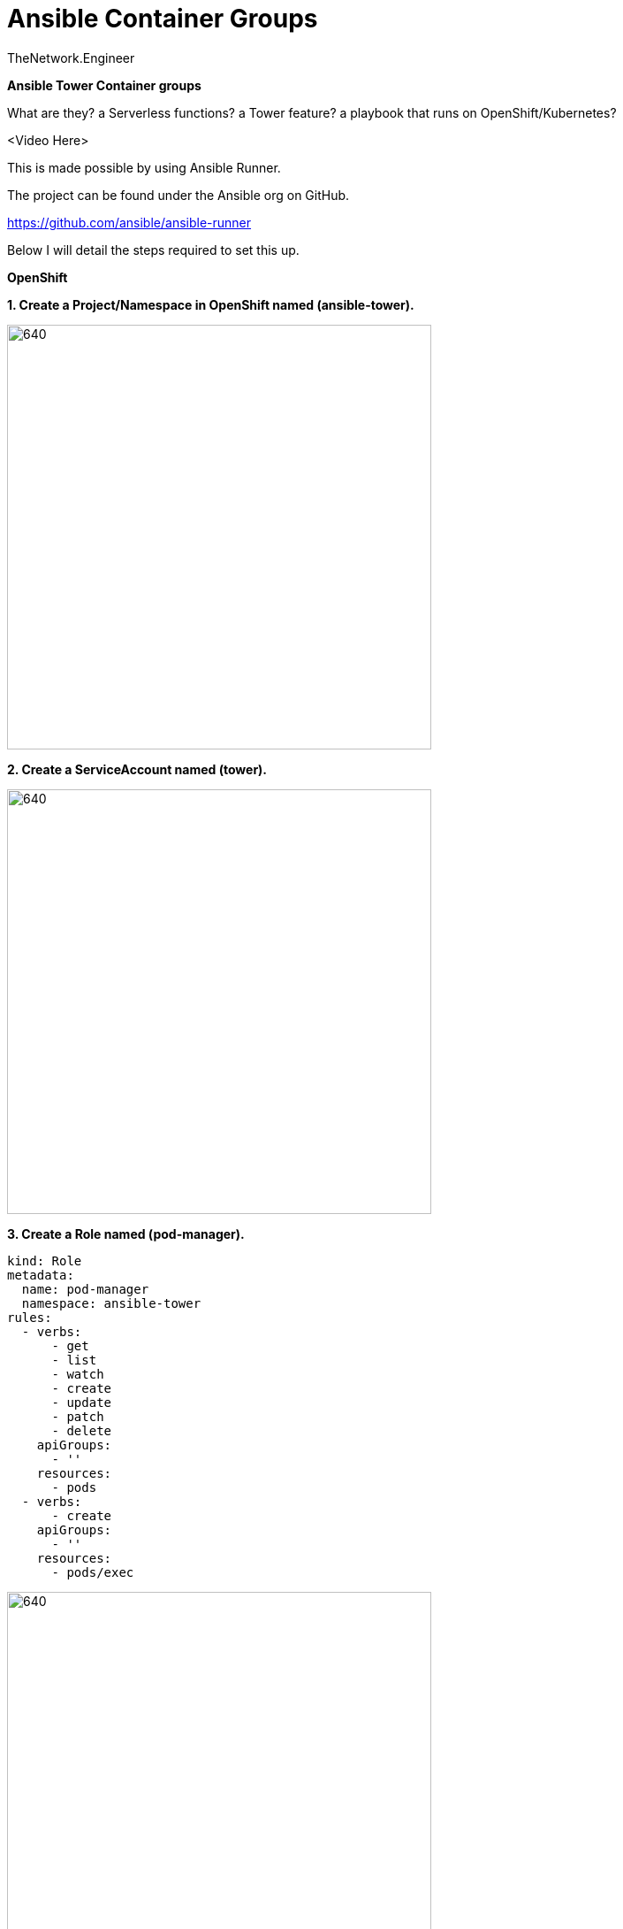 = {subject} [black]*Ansible Container Groups*
TheNetwork.Engineer
:subject:
:description:
:doctype:
:confidentiality:
:listing-caption: Listing
:toc:
:toclevels: 6
:sectnums:
:chapter-label:
:icons: font
ifdef::backend-pdf[]
:pdf-page-size: A4
:source-highlighter: rouge
:rouge-style: github
endif::[]














[big red]*Ansible Tower Container groups*

What are they? a Serverless functions? a Tower feature?
 a playbook that runs on OpenShift/Kubernetes?

<Video Here>


This is made possible by using Ansible Runner.

The project can be found under the Ansible org on GitHub.

https://github.com/ansible/ansible-runner

Below I will detail the steps required to set this up.


[big red]*OpenShift*

[black]*1. Create a Project/Namespace in OpenShift named (ansible-tower).*

image:images/project.png[640,480]

[black]*2. Create a ServiceAccount named (tower).*

image:images/service.png[640,480]

[black]*3. Create a Role named (pod-manager).*

```
kind: Role
metadata:
  name: pod-manager
  namespace: ansible-tower
rules:
  - verbs:
      - get
      - list
      - watch
      - create
      - update
      - patch
      - delete
    apiGroups:
      - ''
    resources:
      - pods
  - verbs:
      - create
    apiGroups:
      - ''
    resources:
      - pods/exec
```

image:images/role.png[640,480]

[black]*4. Create a RoleBinding* that binds the pod manager role to the tower service account.

image:images/binding.png[640,480]



[big red]*Ansible Tower*

[big black]*1. Create the Credential*

image:images/cred.png[640,480]

[black]*CREDENTIAL TYPE*

Choose the  OpenShift or Kubernetes API Bearer Token type.

Copy the token from the service account created in that project
(User Management > Service Accounts > (tower) <-The one you made in the earlier steps)

image:images/token.png[640,480]





[black]*OPENSHIFT OR KUBERNETES API ENDPOINT*

I grabbed the short version from the oc login command, it should look like (https://api.foo.openshift.io:6443)



[big black]*2. Create the Container Group*

In Ansible Tower under Instance Groups > The green plus symbol > CREATE CONTAINER GROUP

image:images/insgroup.png[640,480]

[big black]*3. Configure the Container Group*

Give it a name and select the OpenShift or Kubernetes API Bearer Token we created earlier in the steps above.

image:images/congroup.png[640,480]

Now the fun part, paste in your Kubernetes Pod manifest. I like to use this one as a default when first getting started.

[black]*Pod manifest*

```
apiVersion: v1
kind: Pod
metadata:
  namespace: ansible-tower
spec:
  containers:
    - image: 'registry.redhat.io/ansible-tower-37/ansible-runner-rhel7'
      tty: true
      stdin: true
      imagePullPolicy: IfNotPresent
      args:
        - sleep
        - infinity
```

[black]*What about module dependencies?*

As we know in Ansible Tower we need to install our dependencies in custom virtual environments.
How can we accomplish this when using Container Groups?
Well, you can make your own container images with the dependencies already installed. Start by creating a base Ansible Runner image in Quay.
This way you control the software delivery supply chain. Mine is listed below.


https://quay.io/repository/colin_mccarthy/ansible-runner

I built this by cloning the Ansible Runner Github repo and then building from
https://github.com/ansible/ansible-runner/blob/devel/Dockerfile.dev[Dockerfile.dev]







[black]*Runner with pysnow package installed*

I then made a new https://quay.io/repository/colin_mccarthy/pysnow_pod[image], I went ahead and installed the dependency (pysnow)
via pip right in the Dockerfile.


[black]*Dockerfile*
```
FROM quay.io/colin_mccarthy/ansible-runner:stable_1.4.x

# dependencies
RUN pip3 install --no-cache-dir pysnow

# required
CMD ["ansible-runner", "run", "/runner"]
```

I built a new image in Quay based on this Dockerfile and now its ready to use
in my Pod manifest like this.


```
apiVersion: v1
kind: Pod
metadata:
  namespace: ansible-tower
spec:
  containers:
    - image: 'quay.io/colin_mccarthy/pysnow_pod:latest'
      tty: true
      stdin: true
      imagePullPolicy: Always
      args:
        - sleep
        - infinity
```









[big red]*Final thoughts*

This is a great way to get started with OpenShift if your coming from an Ansible background.
I suggest you look at Quay and build some images using the source from a Git repo option.
The GitOps and vulnerability scanning is really great.

[big red]*Quay/Clair*

Red Hat Quay - Container image registry

https://quay.io


Clair - Scanner

image:images/quay.jpeg[640,480]










|===
|===


|===

|===
TheNetwork.Engineer - July 26 2020  -  Colin McCarthy
|===
